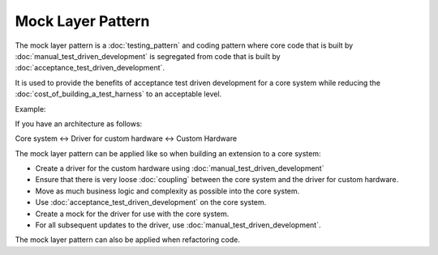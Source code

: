 Mock Layer Pattern
==================

The mock layer pattern is a :doc:`testing_pattern` and coding pattern
where core code that is built by :doc:`manual_test_driven_development`
is segregated from code that is built by :doc:`acceptance_test_driven_development`.

It is used to provide the benefits of acceptance test driven development
for a core system while reducing the :doc:`cost_of_building_a_test_harness`
to an acceptable level.

Example:

If you have an architecture as follows:

Core system <-> Driver for custom hardware <-> Custom Hardware

The mock layer pattern can be applied like so when building an extension to a core system:

* Create a driver for the custom hardware using :doc:`manual_test_driven_development`
* Ensure that there is very loose :doc:`coupling` between the core system and the driver for custom hardware.
* Move as much business logic and complexity as possible into the core system.
* Use :doc:`acceptance_test_driven_development` on the core system.
* Create a mock for the driver for use with the core system.
* For all subsequent updates to the driver, use :doc:`manual_test_driven_development`.

The mock layer pattern can also be applied when refactoring code.
